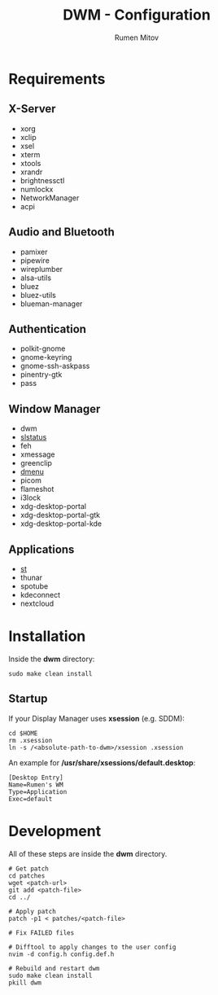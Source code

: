 #+title: DWM - Configuration
#+author: Rumen Mitov
#+email: rumenmitov@protonmail.com

[[./assets/rice.png]]

* Requirements
** X-Server
- xorg
- xclip
- xsel
- xterm
- xtools
- xrandr
- brightnessctl
- numlockx
- NetworkManager
- acpi

** Audio and Bluetooth
- pamixer
- pipewire
- wireplumber
- alsa-utils
- bluez
- bluez-utils
- blueman-manager
  
** Authentication
- polkit-gnome
- gnome-keyring
- gnome-ssh-askpass
- pinentry-gtk
- pass

** Window Manager
- dwm
- [[https://github.com/rumenmitov/slstatus.git][slstatus]]
- feh
- xmessage
- greenclip
- [[https://github.com/rumenmitov/dmenu.git][dmenu]]
- picom
- flameshot
- i3lock
- xdg-desktop-portal
- xdg-desktop-portal-gtk
- xdg-desktop-portal-kde  

** Applications
- [[https://github.com/rumenmitov/st.git][st]]
- thunar
- spotube
- kdeconnect
- nextcloud

* Installation
Inside the *dwm* directory:
#+begin_src shell
  sudo make clean install
#+end_src

** Startup
If your Display Manager uses *xsession* (e.g. SDDM):
#+begin_src shell
  cd $HOME
  rm .xsession
  ln -s /<absolute-path-to-dwm>/xsession .xsession
#+end_src

An example for */usr/share/xsessions/default.desktop*:
#+begin_example
[Desktop Entry]
Name=Rumen's WM
Type=Application
Exec=default
#+end_example

* Development
All of these steps are inside the *dwm* directory.

#+begin_src shell
  # Get patch
  cd patches
  wget <patch-url>
  git add <patch-file>
  cd ../

  # Apply patch
  patch -p1 < patches/<patch-file>

  # Fix FAILED files

  # Difftool to apply changes to the user config
  nvim -d config.h config.def.h

  # Rebuild and restart dwm
  sudo make clean install
  pkill dwm
#+end_src
